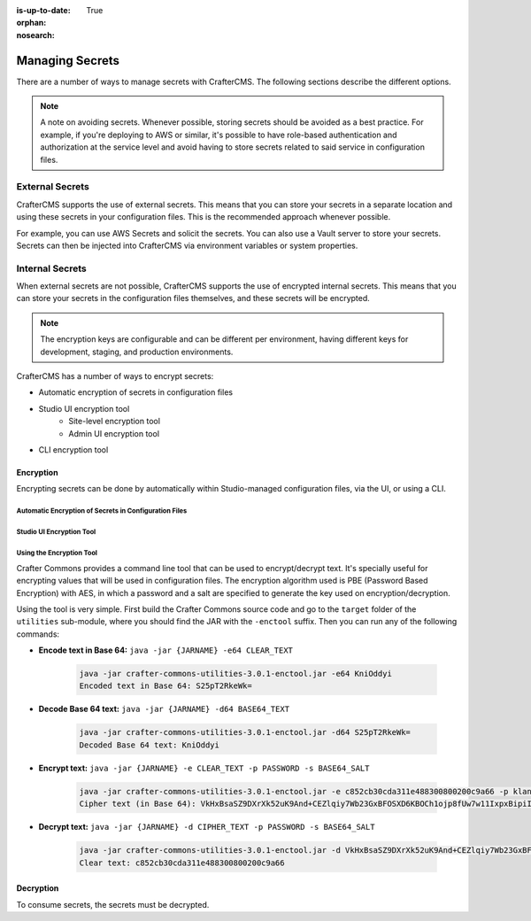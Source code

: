 :is-up-to-date: True
:orphan:
:nosearch:

.. _newIa-managing-secrets:

================
Managing Secrets
================

There are a number of ways to manage secrets with CrafterCMS. The following sections describe the different options.

.. note::
        A note on avoiding secrets.
        Whenever possible, storing secrets should be avoided as a best practice. For example, if you're deploying to AWS or similar, it's possible to have role-based authentication and authorization at the service level and avoid having to store secrets related to said service in configuration files.

----------------
External Secrets
----------------

CrafterCMS supports the use of external secrets. This means that you can store your secrets in a separate location and using these secrets in your configuration files. This is the recommended approach whenever possible.

For example, you can use AWS Secrets and solicit the secrets. You can also use a Vault server to store your secrets. Secrets can then be injected into CrafterCMS via environment variables or system properties.

.. TODO: Show an example where secrets get injected via `crafter-setenv.sh`

----------------
Internal Secrets
----------------

When external secrets are not possible, CrafterCMS supports the use of encrypted internal secrets. This means that you can store your secrets in the configuration files themselves, and these secrets will be encrypted.

.. note::
    The encryption keys are configurable and can be different per environment, having different keys for development, staging, and production environments.

CrafterCMS has a number of ways to encrypt secrets:

- Automatic encryption of secrets in configuration files
- Studio UI encryption tool
    - Site-level encryption tool
    - Admin UI encryption tool
- CLI encryption tool

^^^^^^^^^^
Encryption
^^^^^^^^^^

Encrypting secrets can be done by automatically within Studio-managed configuration files, via the UI, or using a CLI.

""""""""""""""""""""""""""""""""""""""""""""""""""""""
Automatic Encryption of Secrets in Configuration Files
""""""""""""""""""""""""""""""""""""""""""""""""""""""

.. TODO Please complete this section

"""""""""""""""""""""""""
Studio UI Encryption Tool
"""""""""""""""""""""""""

.. TODO There are two encryption tools in Studio, one in the global menu, and one in the site tool.
        Please complete this section to describe both at a high-level.

"""""""""""""""""""""""""
Using the Encryption Tool
"""""""""""""""""""""""""

Crafter Commons provides a command line tool that can be used to encrypt/decrypt text. It's specially useful for encrypting
values that will be used in configuration files. The encryption algorithm used is PBE (Password Based Encryption) with AES,
in which a password and a salt are specified to generate the key used on encryption/decryption.

Using the tool is very simple. First build the Crafter Commons source code and go to the ``target`` folder of the ``utilities``
sub-module, where you should find the JAR with the ``-enctool`` suffix. Then you can run any of the following commands:

- **Encode text in Base 64:** ``java -jar {JARNAME} -e64 CLEAR_TEXT``

	.. code-block:: bash

		java -jar crafter-commons-utilities-3.0.1-enctool.jar -e64 KniOddyi
		Encoded text in Base 64: S25pT2RkeWk=

- **Decode Base 64 text:** ``java -jar {JARNAME} -d64 BASE64_TEXT``

	.. code-block:: bash

		java -jar crafter-commons-utilities-3.0.1-enctool.jar -d64 S25pT2RkeWk=
		Decoded Base 64 text: KniOddyi

- **Encrypt text:** ``java -jar {JARNAME} -e CLEAR_TEXT -p PASSWORD -s BASE64_SALT``

	.. code-block:: bash

		java -jar crafter-commons-utilities-3.0.1-enctool.jar -e c852cb30cda311e488300800200c9a66 -p klanFogyetkonjo -s S25pT2RkeWk=
		Cipher text (in Base 64): VkHxBsaSZ9DXrXk52uK9And+CEZlqiy7Wb23GxBFOSXD6KBOCh1ojp8fUw7w11IxpxBipiI4HsSg3cdl9TgTQg==

- **Decrypt text:** ``java -jar {JARNAME} -d CIPHER_TEXT -p PASSWORD -s BASE64_SALT``

	.. code-block:: bash

		java -jar crafter-commons-utilities-3.0.1-enctool.jar -d VkHxBsaSZ9DXrXk52uK9And+CEZlqiy7Wb23GxBFOSXD6KBOCh1ojp8fUw7w11IxpxBipiI4HsSg3cdl9TgTQg== -p klanFogyetkonjo -s S25pT2RkeWk=
		Clear text: c852cb30cda311e488300800200c9a66

^^^^^^^^^^
Decryption
^^^^^^^^^^

To consume secrets, the secrets must be decrypted.

.. TODO Please complete this section
